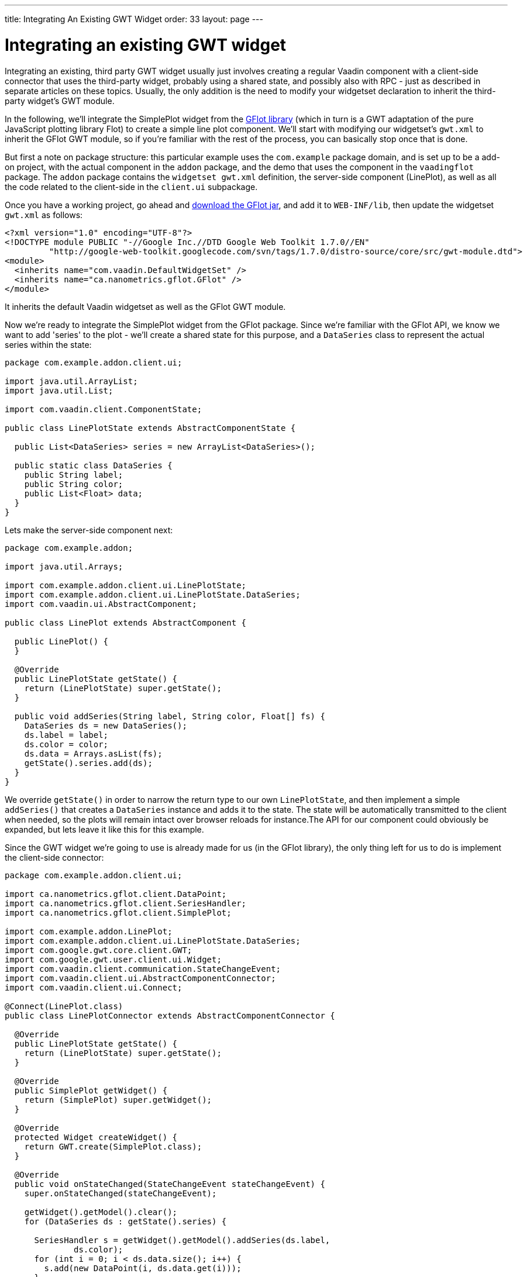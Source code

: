 ---
title: Integrating An Existing GWT Widget
order: 33
layout: page
---

[[integrating-an-existing-gwt-widget]]
= Integrating an existing GWT widget

Integrating an existing, third party GWT widget usually just involves
creating a regular Vaadin component with a client-side connector that
uses the third-party widget, probably using a shared state, and possibly
also with RPC - just as described in separate articles on these topics.
Usually, the only addition is the need to modify your widgetset
declaration to inherit the third-party widget's GWT module.

In the following, we'll integrate the SimplePlot widget from the
https://code.google.com/p/gflot/[GFlot library] (which in turn is a GWT
adaptation of the pure JavaScript plotting library Flot) to create a
simple line plot component. We'll start with modifying our widgetset's
`gwt.xml` to inherit the GFlot GWT module, so if you're familiar with the
rest of the process, you can basically stop once that is done.

But first a note on package structure: this particular example uses the
`com.example` package domain, and is set up to be a add-on project, with
the actual component in the `addon` package, and the demo that uses the
component in the `vaadingflot` package. The `addon` package contains the
`widgetset gwt.xml` definition, the server-side component (LinePlot), as
well as all the code related to the client-side in the `client.ui`
subpackage.

Once you have a working project, go ahead and
https://code.google.com/p/gflot/downloads/list[download the GFlot jar],
and add it to `WEB-INF/lib`, then update the widgetset `gwt.xml` as follows:

[source,xml]
....
<?xml version="1.0" encoding="UTF-8"?>
<!DOCTYPE module PUBLIC "-//Google Inc.//DTD Google Web Toolkit 1.7.0//EN"
         "http://google-web-toolkit.googlecode.com/svn/tags/1.7.0/distro-source/core/src/gwt-module.dtd">
<module>
  <inherits name="com.vaadin.DefaultWidgetSet" />
  <inherits name="ca.nanometrics.gflot.GFlot" />
</module>
....

It inherits the default Vaadin widgetset as well as the GFlot GWT
module.

Now we're ready to integrate the SimplePlot widget from the GFlot
package. Since we're familiar with the GFlot API, we know we want to add
'series' to the plot - we'll create a shared state for this purpose, and
a `DataSeries` class to represent the actual series within the state:

[source,java]
....
package com.example.addon.client.ui;

import java.util.ArrayList;
import java.util.List;

import com.vaadin.client.ComponentState;

public class LinePlotState extends AbstractComponentState {

  public List<DataSeries> series = new ArrayList<DataSeries>();

  public static class DataSeries {
    public String label;
    public String color;
    public List<Float> data;
  }
}
....

Lets make the server-side component next:

[source,java]
....
package com.example.addon;

import java.util.Arrays;

import com.example.addon.client.ui.LinePlotState;
import com.example.addon.client.ui.LinePlotState.DataSeries;
import com.vaadin.ui.AbstractComponent;

public class LinePlot extends AbstractComponent {

  public LinePlot() {
  }

  @Override
  public LinePlotState getState() {
    return (LinePlotState) super.getState();
  }

  public void addSeries(String label, String color, Float[] fs) {
    DataSeries ds = new DataSeries();
    ds.label = label;
    ds.color = color;
    ds.data = Arrays.asList(fs);
    getState().series.add(ds);
  }
}
....

We override `getState()` in order to narrow the return type to our own
`LinePlotState`, and then implement a simple `addSeries()` that creates a
`DataSeries` instance and adds it to the state. The state will be
automatically transmitted to the client when needed, so the plots will
remain intact over browser reloads for instance.The API for our
component could obviously be expanded, but lets leave it like this for
this example.

Since the GWT widget we're going to use is already made for us (in the
GFlot library), the only thing left for us to do is implement the
client-side connector:

[source,java]
....
package com.example.addon.client.ui;

import ca.nanometrics.gflot.client.DataPoint;
import ca.nanometrics.gflot.client.SeriesHandler;
import ca.nanometrics.gflot.client.SimplePlot;

import com.example.addon.LinePlot;
import com.example.addon.client.ui.LinePlotState.DataSeries;
import com.google.gwt.core.client.GWT;
import com.google.gwt.user.client.ui.Widget;
import com.vaadin.client.communication.StateChangeEvent;
import com.vaadin.client.ui.AbstractComponentConnector;
import com.vaadin.client.ui.Connect;

@Connect(LinePlot.class)
public class LinePlotConnector extends AbstractComponentConnector {

  @Override
  public LinePlotState getState() {
    return (LinePlotState) super.getState();
  }

  @Override
  public SimplePlot getWidget() {
    return (SimplePlot) super.getWidget();
  }

  @Override
  protected Widget createWidget() {
    return GWT.create(SimplePlot.class);
  }

  @Override
  public void onStateChanged(StateChangeEvent stateChangeEvent) {
    super.onStateChanged(stateChangeEvent);

    getWidget().getModel().clear();
    for (DataSeries ds : getState().series) {

      SeriesHandler s = getWidget().getModel().addSeries(ds.label,
              ds.color);
      for (int i = 0; i < ds.data.size(); i++) {
        s.add(new DataPoint(i, ds.data.get(i)));
      }
    }
    getWidget().redraw();
  }
}
....

We override both `getState()` and `getWidget()` to narrow the return type to
our liking, then make `createWidget()` return an instance of the GFlot
widget we're going to use, `SimplePlot`.

Last, we override `onStateChange()` which is called whenever the shared
state has been changed. Here we make use of the `SimplePlot` API to add
the series contained in the shared state (for simplicity, we clear the
`SimplePlot` first, then add all the series in our state).

That's it! The full source is available as an attachment to this
article.

link:img/vaadingflot.zip[Attachment vaadingflot.zip]
